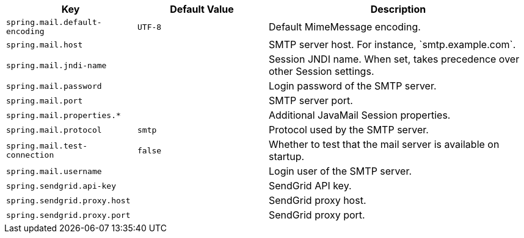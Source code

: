 [cols="1,1,2", options="header"]
|===
|Key|Default Value|Description

|`+spring.mail.default-encoding+`
|`+UTF-8+`
|+++Default MimeMessage encoding.+++

|`+spring.mail.host+`
|
|+++SMTP server host. For instance, `smtp.example.com`.+++

|`+spring.mail.jndi-name+`
|
|+++Session JNDI name. When set, takes precedence over other Session settings.+++

|`+spring.mail.password+`
|
|+++Login password of the SMTP server.+++

|`+spring.mail.port+`
|
|+++SMTP server port.+++

|`+spring.mail.properties.*+`
|
|+++Additional JavaMail Session properties.+++

|`+spring.mail.protocol+`
|`+smtp+`
|+++Protocol used by the SMTP server.+++

|`+spring.mail.test-connection+`
|`+false+`
|+++Whether to test that the mail server is available on startup.+++

|`+spring.mail.username+`
|
|+++Login user of the SMTP server.+++

|`+spring.sendgrid.api-key+`
|
|+++SendGrid API key.+++

|`+spring.sendgrid.proxy.host+`
|
|+++SendGrid proxy host.+++

|`+spring.sendgrid.proxy.port+`
|
|+++SendGrid proxy port.+++

|===
